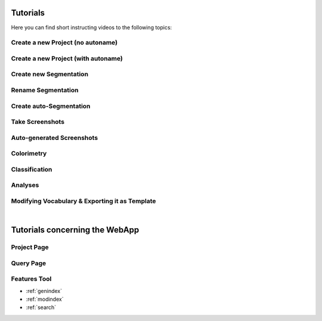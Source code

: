 .. _tutorials:

=========
Tutorials
=========

Here you can find short instructing videos to the following topics:

.. _create_new_project_no_autoname:

Create a new Project (no autoname)
**********************************

.. raw:: html
        
        <iframe src="https://player.vimeo.com/video/378389696" width="640" height="360" frameborder="0" allow="autoplay; fullscreen" allowfullscreen></iframe>

.. _create_new_project_with_autoname:

Create a new Project (with autoname)
************************************

.. raw:: html
        
        <iframe src="https://player.vimeo.com/video/378584129" width="640" height="360" frameborder="0" allow="autoplay; fullscreen" allowfullscreen></iframe>

.. _create_new_segmentation:

Create new Segmentation
************************

.. raw:: html
        
        <iframe src="https://player.vimeo.com/video/378584492" width="640" height="360" frameborder="0" allow="autoplay; fullscreen" allowfullscreen></iframe>

.. _rename_segmentation:

Rename Segmentation
*******************

.. raw:: html
        
        <iframe src="https://player.vimeo.com/video/378585032" width="640" height="360" frameborder="0" allow="autoplay; fullscreen" allowfullscreen></iframe>

.. _create_auto-segmentation:

Create auto-Segmentation
************************

.. raw:: html
        
        <iframe src="https://player.vimeo.com/video/378585409" width="640" height="360" frameborder="0" allow="autoplay; fullscreen" allowfullscreen></iframe>

.. _take_screenshots:

Take Screenshots
****************

.. raw:: html
        
        <iframe src="https://player.vimeo.com/video/378585998" width="640" height="360" frameborder="0" allow="autoplay; fullscreen" allowfullscreen></iframe>

.. _auto-generated_screenshots:

Auto-generated Screenshots
**************************

.. raw:: html
        
        <iframe src="https://player.vimeo.com/video/378586785" width="640" height="360" frameborder="0" allow="autoplay; fullscreen" allowfullscreen></iframe>

.. _run_colorimetry:

Colorimetry
***********

.. raw:: html
        
        <iframe src="https://player.vimeo.com/video/378587418" width="640" height="360" frameborder="0" allow="autoplay; fullscreen" allowfullscreen></iframe>

.. _run_classification:

Classification
**************

.. raw:: html
        
        <iframe src="https://player.vimeo.com/video/378587731" width="640" height="360" frameborder="0" allow="autoplay; fullscreen" allowfullscreen></iframe>

.. _analysis:

Analyses
********

.. raw:: html
        
        <iframe src="https://player.vimeo.com/video/378588182" width="640" height="360" frameborder="0" allow="autoplay; fullscreen" allowfullscreen></iframe>

.. _modifying_vocabulary:

Modifying Vocabulary & Exporting it as Template
***********************************************

.. raw:: html
        
        <iframe src="https://player.vimeo.com/video/410925500" width="640" height="360" frameborder="0" allow="autoplay; fullscreen" allowfullscreen></iframe>

|

===============================
Tutorials concerning the WebApp
===============================

Project Page
************

.. raw:: html
        
        <iframe src="https://player.vimeo.com/video/396548709" width="640" height="360" frameborder="0" allow="autoplay; fullscreen" allowfullscreen></iframe>

Query Page
**********

.. raw:: html
        
        <iframe src="https://player.vimeo.com/video/402360042" width="640" height="360" frameborder="0" allow="autoplay; fullscreen" allowfullscreen></iframe>

Features Tool
*************

.. raw:: html
        
        <iframe src="https://player.vimeo.com/video/404388151" width="640" height="360" frameborder="0" allow="autoplay; fullscreen" allowfullscreen></iframe>

* :ref:`genindex`
* :ref:`modindex`
* :ref:`search`
